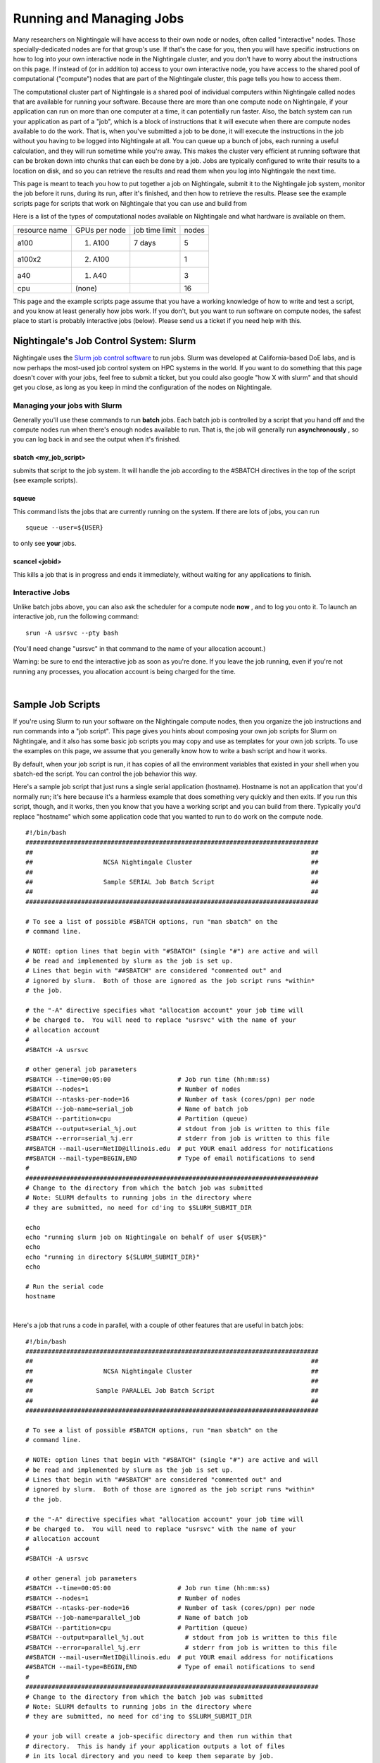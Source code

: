 Running and Managing Jobs
===================================

Many researchers on Nightingale will have access to their own node or
nodes, often called "interactive" nodes. Those specially-dedicated nodes
are for that group's use. If that's the case for you, then you will have
specific instructions on how to log into your own interactive node in
the Nightingale cluster, and you don't have to worry about the
instructions on this page. If instead of (or in addition to) access to
your own interactive node, you have access to the shared pool of
computational ("compute") nodes that are part of the Nightingale
cluster, this page tells you how to access them.

The computational cluster part of Nightingale is a shared pool of
individual computers within Nightingale called nodes that are available
for running your software. Because there are more than one compute node
on Nightingale, if your application can run on more than one computer at
a time, it can potentially run faster. Also, the batch system can run
your application as part of a "job", which is a block of instructions
that it will execute when there are compute nodes available to do the
work. That is, when you've submitted a job to be done, it will execute
the instructions in the job without you having to be logged into
Nightingale at all. You can queue up a bunch of jobs, each running a
useful calculation, and they will run sometime while you're away. This
makes the cluster very efficient at running software that can be broken
down into chunks that can each be done by a job. Jobs are typically
configured to write their results to a location on disk, and so you can
retrieve the results and read them when you log into Nightingale the
next time.

This page is meant to teach you how to put together a job on
Nightingale, submit it to the Nightingale job system, monitor the job
before it runs, during its run, after it's finished, and then how to
retrieve the results. Please see the example scripts page for scripts
that work on Nightingale that you can use and build from

Here is a list of the types of computational nodes available on
Nightingale and what hardware is available on them.

============= ============= ============== =====
resource name GPUs per node job time limit nodes
a100          (1) A100      7 days         5
a100x2        (2) A100                     1
a40           (1) A40                      3
cpu           (none)                       16
============= ============= ============== =====

This page and the example scripts page assume that you have a working
knowledge of how to write and test a script, and you know at least
generally how jobs work. If you don't, but you want to run software on
compute nodes, the safest place to start is probably interactive jobs
(below). Please send us a ticket if you need help with this.

Nightingale's Job Control System: Slurm
---------------------------------------

Nightingale uses the `Slurm job control
software <https://slurm.schedmd.com/documentation.html>`__ to run jobs.
Slurm was developed at California-based DoE labs, and is now perhaps the
most-used job control system on HPC systems in the world. If you want to
do something that this page doesn't cover with your jobs, feel free to
submit a ticket, but you could also google "how X with slurm" and that
should get you close, as long as you keep in mind the configuration of
the nodes on Nightingale.

Managing your jobs with Slurm
~~~~~~~~~~~~~~~~~~~~~~~~~~~~~

Generally you'll use these commands to run **batch** jobs. Each batch
job is controlled by a script that you hand off and the compute nodes
run when there's enough nodes available to run. That is, the job will
generally run **asynchronously** , so you can log back in and see the
output when it's finished.

sbatch <my_job_script>
^^^^^^^^^^^^^^^^^^^^^^

submits that script to the job system. It will handle the job according
to the #SBATCH directives in the top of the script (see example
scripts).

squeue
^^^^^^

This command lists the jobs that are currently running on the system. If
there are lots of jobs, you can run

::

   squeue --user=${USER}
   
to only see **your** jobs.

scancel <jobid>
^^^^^^^^^^^^^^^

This kills a job that is in progress and ends it immediately, without
waiting for any applications to finish.

Interactive Jobs
~~~~~~~~~~~~~~~~

Unlike batch jobs above, you can also ask the scheduler for a compute
node **now** , and to log you onto it. To launch an interactive job, run
the following command:

::

   srun -A usrsvc --pty bash 

(You'll need change "usrsvc" in that command to the name of your
allocation account.)

Warning: be sure to end the interactive job as soon as you're done. If
you leave the job running, even if you're not running any processes, you
allocation account is being charged for the time.

| 

Sample Job Scripts
------------------

If you're using Slurm to run your software on the Nightingale compute
nodes, then you organize the job instructions and run commands into a
"job script". This page gives you hints about composing your own job
scripts for Slurm on Nightingale, and it also has some basic job scripts
you may copy and use as templates for your own job scripts. To use the
examples on this page, we assume that you generally know how to write a
bash script and how it works.

By default, when your job script is run, it has copies of all the
environment variables that existed in your shell when you sbatch-ed the
script. You can control the job behavior this way.

Here's a sample job script that just runs a single serial application
(hostname). Hostname is not an application that you'd normally run; it's
here because it's a harmless example that does something very quickly
and then exits. If you run this script, though, and it works, then you
know that you have a working script and you can build from there.
Typically you'd replace "hostname" which some application code that you
wanted to run to do work on the compute node.

::

   #!/bin/bash                                                                                                                                                                                               
   ###############################################################################                                                                                                                           
   ##                                                                           ##                                                                                                                           
   ##                   NCSA Nightingale Cluster                                ##                                                                                                                           
   ##                                                                           ##                                                                                                                           
   ##                   Sample SERIAL Job Batch Script                          ##                                                                                                                           
   ##                                                                           ##                                                                                                                           
   ###############################################################################                                                                                                                           

   # To see a list of possible #SBATCH options, run "man sbatch" on the                                                                                                                                      
   # command line.                                                                                                                                                                                           

   # NOTE: option lines that begin with "#SBATCH" (single "#") are active and will                                                                                                                           
   # be read and implemented by slurm as the job is set up.                                                                                                                                                  
   # Lines that begin with "##SBATCH" are considered "commented out" and                                                                                                                                     
   # ignored by slurm.  Both of those are ignored as the job script runs *within*                                                                                                                            
   # the job.                                                                                                                                                                                                

   # the "-A" directive specifies what "allocation account" your job time will                                                                                                                               
   # be charged to.  You will need to replace "usrsvc" with the name of your                                                                                                                                 
   # allocation account                                                                                                                                                                                      
   #                                                                                                                                                                                                         
   #SBATCH -A usrsvc                                                                                                                                                                                         

   # other general job parameters                                                                                                                                                                            
   #SBATCH --time=00:05:00                  # Job run time (hh:mm:ss)                                                                                                                                        
   #SBATCH --nodes=1                        # Number of nodes                                                                                                                                                
   #SBATCH --ntasks-per-node=16             # Number of task (cores/ppn) per node                                                                                                                            
   #SBATCH --job-name=serial_job            # Name of batch job                                                                                                                                              
   #SBATCH --partition=cpu                  # Partition (queue)                                                                                                                                              
   #SBATCH --output=serial_%j.out           # stdout from job is written to this file                                                                                                                        
   #SBATCH --error=serial_%j.err            # stderr from job is written to this file                                                                                                                        
   ##SBATCH --mail-user=NetID@illinois.edu  # put YOUR email address for notifications                                                                                                                       
   ##SBATCH --mail-type=BEGIN,END           # Type of email notifications to send                                                                                                                            
   #                                                                                                                                                                                                         
   ###############################################################################                                                                                                                           
   # Change to the directory from which the batch job was submitted                                                                                                                                          
   # Note: SLURM defaults to running jobs in the directory where                                                                                                                                             
   # they are submitted, no need for cd'ing to $SLURM_SUBMIT_DIR                                                                                                                                             

   echo
   echo "running slurm job on Nightingale on behalf of user ${USER}"
   echo
   echo "running in directory ${SLURM_SUBMIT_DIR}"
   echo

   # Run the serial code                                                                                                                                                                                     
   hostname

| 

Here's a job that runs a code in parallel, with a couple of other
features that are useful in batch jobs:

::

   #!/bin/bash
   ###############################################################################
   ##                                                                           ##
   ##                   NCSA Nightingale Cluster                                ##
   ##                                                                           ##
   ##                 Sample PARALLEL Job Batch Script                          ##
   ##                                                                           ##
   ###############################################################################

   # To see a list of possible #SBATCH options, run "man sbatch" on the
   # command line.  

   # NOTE: option lines that begin with "#SBATCH" (single "#") are active and will
   # be read and implemented by slurm as the job is set up.
   # Lines that begin with "##SBATCH" are considered "commented out" and
   # ignored by slurm.  Both of those are ignored as the job script runs *within*
   # the job.  

   # the "-A" directive specifies what "allocation account" your job time will
   # be charged to.  You will need to replace "usrsvc" with the name of your
   # allocation account
   # 
   #SBATCH -A usrsvc                        

   # other general job parameters
   #SBATCH --time=00:05:00                  # Job run time (hh:mm:ss)
   #SBATCH --nodes=1                        # Number of nodes
   #SBATCH --ntasks-per-node=16             # Number of task (cores/ppn) per node
   #SBATCH --job-name=parallel_job          # Name of batch job
   #SBATCH --partition=cpu                  # Partition (queue)           
   #SBATCH --output=parallel_%j.out           # stdout from job is written to this file
   #SBATCH --error=parallel_%j.err            # stderr from job is written to this file
   ##SBATCH --mail-user=NetID@illinois.edu  # put YOUR email address for notifications
   ##SBATCH --mail-type=BEGIN,END           # Type of email notifications to send
   #                                                                            
   ###############################################################################
   # Change to the directory from which the batch job was submitted
   # Note: SLURM defaults to running jobs in the directory where
   # they are submitted, no need for cd'ing to $SLURM_SUBMIT_DIR

   # your job will create a job-specific directory and then run within that
   # directory.  This is handy if your application outputs a lot of files
   # in its local directory and you need to keep them separate by job.  
   MY_JOB_DIR="parallel_job_${SLURM_JOB_ID}"
   mkdir ${MY_JOB_DIR}
   cd ${MY_JOB_DIR}
   # NOTE: stdout and stderr files will still end up in the original directory
   # that you ran sbatch in, not the job-specific subdirectory

   echo 
   echo "running slurm job on Nightingale on behalf of user ${USER}"
   echo 
   echo "running in directory ${SLURM_SUBMIT_DIR}"
   echo 


   # set start time stamp
   touch application_start_time
   # Run the code in parallel across several cores
   srun hostname
   # set end time stamp
   touch application_end_time

| 
